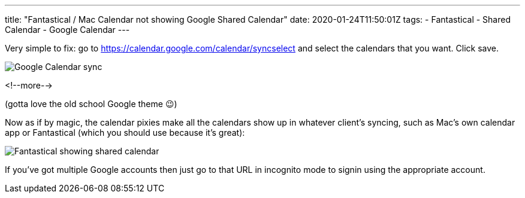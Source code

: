 ---
title: "Fantastical / Mac Calendar not showing Google Shared Calendar"
date: 2020-01-24T11:50:01Z
tags: 
- Fantastical
- Shared Calendar
- Google Calendar
---

Very simple to fix: go to https://calendar.google.com/calendar/syncselect and select the calendars that you want. Click save. 

image::/images/2020/01/fantastical02.png[Google Calendar sync]

<!--more-->

(gotta love the old school Google theme 😉)

Now as if by magic, the calendar pixies make all the calendars show up in whatever client's syncing, such as Mac's own calendar app or Fantastical (which you should use because it's great): 

image::/images/2020/01/fantastical01.png[Fantastical showing shared calendar]

If you've got multiple Google accounts then just go to that URL in incognito mode to signin using the appropriate account. 
